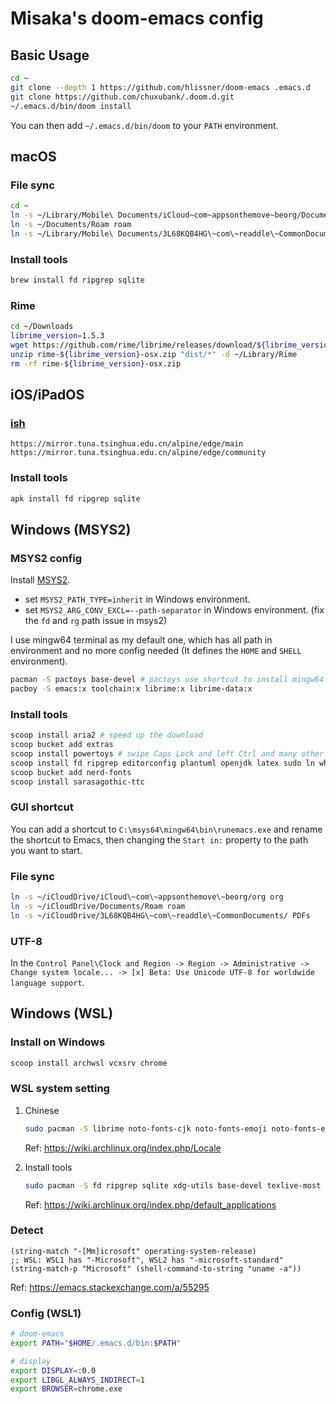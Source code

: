 * Misaka's doom-emacs config
** Basic Usage
#+begin_src sh
  cd ~
  git clone --depth 1 https://github.com/hlissner/doom-emacs .emacs.d
  git clone https://github.com/chuxubank/.doom.d.git
  ~/.emacs.d/bin/doom install
#+end_src

You can then add =~/.emacs.d/bin/doom= to your ~PATH~ environment.

** macOS
*** File sync
#+begin_src sh
  cd ~
  ln -s ~/Library/Mobile\ Documents/iCloud~com~appsonthemove~beorg/Documents/org org
  ln -s ~/Documents/Roam roam
  ln -s ~/Library/Mobile\ Documents/3L68KQB4HG\~com\~readdle\~CommonDocuments/Documents PDFs
#+end_src

*** Install tools
#+begin_src sh
  brew install fd ripgrep sqlite
#+end_src

*** Rime
#+begin_src sh
  cd ~/Downloads
  librime_version=1.5.3
  wget https://github.com/rime/librime/releases/download/${librime_version}/rime-${librime_version}-osx.zip
  unzip rime-${librime_version}-osx.zip "dist/*" -d ~/Library/Rime
  rm -rf rime-${librime_version}-osx.zip
#+end_src

** iOS/iPadOS
*** [[https://ish.app][ish]]
#+name: /etc/apk/repositories
#+begin_src
  https://mirror.tuna.tsinghua.edu.cn/alpine/edge/main
  https://mirror.tuna.tsinghua.edu.cn/alpine/edge/community
#+end_src

*** Install tools
#+begin_src sh
  apk install fd ripgrep sqlite
#+end_src

** Windows (MSYS2)
*** MSYS2 config
Install [[https://www.msys2.org/][MSYS2]].
- set ~MSYS2_PATH_TYPE=inherit~ in Windows environment.
- set ~MSYS2_ARG_CONV_EXCL=--path-separator~ in Windows environment. (fix the ~fd~ and ~rg~ path issue in msys2)

I use mingw64 terminal as my default one, which has all path in environment and no more config needed (It defines the =HOME= and =SHELL= environment).

#+begin_src bash
  pacman -S pactoys base-devel # pactoys use shortcut to install mingw64 packages, base-devel is needed by pdf-tools and emacs-rime
  pacboy -S emacs:x toolchain:x librime:x librime-data:x
#+end_src

*** Install tools
#+begin_src sh
  scoop install aria2 # speed up the download
  scoop bucket add extras
  scoop install powertoys # swipe Caps Lock and left Ctrl and many other features...
  scoop install fd ripgrep editorconfig plantuml openjdk latex sudo ln which sqlite
  scoop bucket add nerd-fonts
  scoop install sarasagothic-ttc
#+end_src

*** GUI shortcut
You can add a shortcut to =C:\msys64\mingw64\bin\runemacs.exe= and rename the shortcut to Emacs, then changing the =Start in:= property to the path you want to start.

*** File sync
#+begin_src sh
  ln -s ~/iCloudDrive/iCloud\~com\~appsonthemove\~beorg/org org
  ln -s ~/iCloudDrive/Documents/Roam roam
  ln -s ~/iCloudDrive/3L68KQB4HG\~com\~readdle\~CommonDocuments/ PDFs
#+end_src

*** UTF-8
In the ~Control Panel\Clock and Region -> Region -> Administrative -> Change system locale... -> [x] Beta: Use Unicode UTF-8 for worldwide language support~.

** Windows (WSL)
*** Install on Windows
#+begin_src sh
  scoop install archwsl vcxsrv chrome
#+end_src
*** WSL system setting
**** Chinese
#+begin_src sh
sudo pacman -S librime noto-fonts-cjk noto-fonts-emoji noto-fonts-extra
#+end_src

Ref: https://wiki.archlinux.org/index.php/Locale

**** Install tools
#+begin_src sh
  sudo pacman -S fd ripgrep sqlite xdg-utils base-devel texlive-most texlive-lang
#+end_src

Ref: https://wiki.archlinux.org/index.php/default_applications

*** Detect
#+begin_src elisp
(string-match "-[Mm]icrosoft" operating-system-release)
;; WSL: WSL1 has "-Microsoft", WSL2 has "-microsoft-standard"
(string-match-p "Microsoft" (shell-command-to-string "uname -a"))
#+end_src

Ref: https://emacs.stackexchange.com/a/55295

*** Config (WSL1)
#+name: .zshenv
#+begin_src sh
# doom-emacs
export PATH="$HOME/.emacs.d/bin:$PATH"

# display
export DISPLAY=:0.0
export LIBGL_ALWAYS_INDIRECT=1
export BROWSER=chrome.exe
#+end_src
